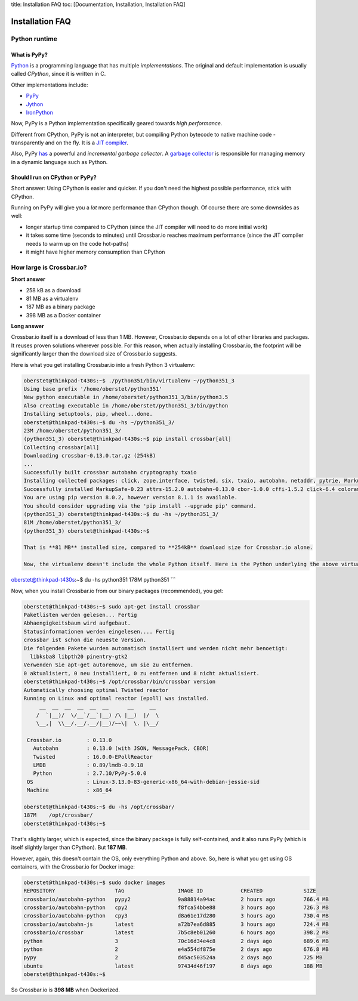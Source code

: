 title: Installation FAQ toc: [Documentation, Installation, Installation
FAQ]

Installation FAQ
================

Python runtime
--------------

What is PyPy?
~~~~~~~~~~~~~

`Python <https://www.python.org/>`__ is a programming language that has
multiple *implementations*. The original and default implementation is
usually called *CPython*, since it is written in C.

Other implementations include:

-  `PyPy <http://pypy.org/>`__
-  `Jython <http://www.jython.org/>`__
-  `IronPython <http://ironpython.net/>`__

Now, PyPy is a Python implementation specifically geared towards *high
performance*.

Different from CPython, PyPy is not an interpreter, but compiling Python
bytecode to native machine code - transparently and on the fly. It is a
`JIT
compiler <http://en.wikipedia.org/wiki/Just-in-time_compilation>`__.

Also, PyPy
`has <http://morepypy.blogspot.de/2013/10/incremental-garbage-collector-in-pypy.html>`__
a powerful and *incremental garbage collector*. A `garbage
collector <http://en.wikipedia.org/wiki/Garbage_collection_%28computer_science%29>`__
is responsible for managing memory in a dynamic language such as Python.

Should I run on CPython or PyPy?
~~~~~~~~~~~~~~~~~~~~~~~~~~~~~~~~

Short answer: Using CPython is easier and quicker. If you don't need the
highest possible performance, stick with CPython.

Running on PyPy will give you a *lot* more performance than CPython
though. Of course there are some downsides as well:

-  longer startup time compared to CPython (since the JIT compiler will
   need to do more initial work)
-  it takes some time (seconds to minutes) until Crossbar.io reaches
   maximum performance (since the JIT compiler needs to warm up on the
   code hot-paths)
-  it might have higher memory consumption than CPython

How large is Crossbar.io?
-------------------------

**Short answer**

-  258 kB as a download
-  81 MB as a virtualenv
-  187 MB as a binary package
-  398 MB as a Docker container

**Long answer**

Crossbar.io itself is a download of less than 1 MB. However, Crossbar.io
depends on a lot of other libraries and packages. It reuses proven
solutions wherever possible. For this reason, when actually installing
Crossbar.io, the footprint will be significantly larger than the
download size of Crossbar.io suggests.

Here is what you get installing Crossbar.io into a fresh Python 3
virtualenv:

.. code:: console

    oberstet@thinkpad-t430s:~$ ./python351/bin/virtualenv ~/python351_3
    Using base prefix '/home/oberstet/python351'
    New python executable in /home/oberstet/python351_3/bin/python3.5
    Also creating executable in /home/oberstet/python351_3/bin/python
    Installing setuptools, pip, wheel...done.
    oberstet@thinkpad-t430s:~$ du -hs ~/python351_3/
    23M /home/oberstet/python351_3/
    (python351_3) oberstet@thinkpad-t430s:~$ pip install crossbar[all]
    Collecting crossbar[all]
    Downloading crossbar-0.13.0.tar.gz (254kB)
    ...
    Successfully built crossbar autobahn cryptography txaio
    Installing collected packages: click, zope.interface, twisted, six, txaio, autobahn, netaddr, pytrie, MarkupSafe, jinja2, mistune, pygments, pyyaml, shutilwhich, sdnotify, psutil, lmdb, msgpack-python, cbor, idna, pyasn1, pycparser, cffi, cryptography, pyOpenSSL, pyasn1-modules, attrs, service-identity, pynacl, requests, treq, setproctitle, pyinotify, wsaccel, ujson, pep8, pyflakes, mccabe, flake8, colorama, pbr, mock, pycrypto, crossbar
    Successfully installed MarkupSafe-0.23 attrs-15.2.0 autobahn-0.13.0 cbor-1.0.0 cffi-1.5.2 click-6.4 colorama-0.3.7 crossbar-0.13.0 cryptography-1.3.1 flake8-2.5.4 idna-2.1 jinja2-2.8 lmdb-0.89 mccabe-0.4.0 mistune-0.7.2 mock-1.3.0 msgpack-python-0.4.7 netaddr-0.7.18 pbr-1.8.1 pep8-1.7.0 psutil-4.1.0 pyOpenSSL-16.0.0 pyasn1-0.1.9 pyasn1-modules-0.0.8 pycparser-2.14 pycrypto-2.6.1 pyflakes-1.0.0 pygments-2.1.3 pyinotify-0.9.6 pynacl-1.0.1 pytrie-0.2 pyyaml-3.11 requests-2.9.1 sdnotify-0.3.0 service-identity-16.0.0 setproctitle-1.1.9 shutilwhich-1.1.0 six-1.10.0 treq-15.1.0 twisted-16.0.0 txaio-2.2.2 ujson-1.35 wsaccel-0.6.2 zope.interface-4.1.3
    You are using pip version 8.0.2, however version 8.1.1 is available.
    You should consider upgrading via the 'pip install --upgrade pip' command.
    (python351_3) oberstet@thinkpad-t430s:~$ du -hs ~/python351_3/
    81M /home/oberstet/python351_3/
    (python351_3) oberstet@thinkpad-t430s:~$

    That is **81 MB** installed size, compared to **254kB** download size for Crossbar.io alone.

    Now, the virtualenv doesn't include the whole Python itself. Here is the Python underlying the above virtualenv:

oberstet@thinkpad-t430s:~$ du -hs python351 178M python351 \`\`\`

Now, when you install Crossbar.io from our binary packages
(recommended), you get:

.. code:: console

    oberstet@thinkpad-t430s:~$ sudo apt-get install crossbar
    Paketlisten werden gelesen... Fertig
    Abhaengigkeitsbaum wird aufgebaut.
    Statusinformationen werden eingelesen.... Fertig
    crossbar ist schon die neueste Version.
    Die folgenden Pakete wurden automatisch installiert und werden nicht mehr benoetigt:
      libksba8 libpth20 pinentry-gtk2
    Verwenden Sie apt-get autoremove, um sie zu entfernen.
    0 aktualisiert, 0 neu installiert, 0 zu entfernen und 8 nicht aktualisiert.
    oberstet@thinkpad-t430s:~$ /opt/crossbar/bin/crossbar version
    Automatically choosing optimal Twisted reactor
    Running on Linux and optimal reactor (epoll) was installed.
         __  __  __  __  __  __      __     __
        /  `|__)/  \/__`/__`|__) /\ |__)  |/  \
        \__,|  \\__/.__/.__/|__)/~~\|  \. |\__/

     Crossbar.io        : 0.13.0
       Autobahn         : 0.13.0 (with JSON, MessagePack, CBOR)
       Twisted          : 16.0.0-EPollReactor
       LMDB             : 0.89/lmdb-0.9.18
       Python           : 2.7.10/PyPy-5.0.0
     OS                 : Linux-3.13.0-83-generic-x86_64-with-debian-jessie-sid
     Machine            : x86_64

    oberstet@thinkpad-t430s:~$ du -hs /opt/crossbar/
    187M    /opt/crossbar/
    oberstet@thinkpad-t430s:~$

That's slightly larger, which is expected, since the binary package is
fully self-contained, and it also runs PyPy (which is itself slightly
larger than CPython). But **187 MB**.

However, again, this doesn't contain the OS, only everything Python and
above. So, here is what you get using OS containers, with the
Crossbar.io for Docker image:

.. code:: console

    oberstet@thinkpad-t430s:~$ sudo docker images
    REPOSITORY                   TAG                 IMAGE ID            CREATED             SIZE
    crossbario/autobahn-python   pypy2               9a88814a94ac        2 hours ago         766.4 MB
    crossbario/autobahn-python   cpy2                f8fca54bbe88        3 hours ago         726.3 MB
    crossbario/autobahn-python   cpy3                d8a61e17d280        3 hours ago         730.4 MB
    crossbario/autobahn-js       latest              a72b7ea6d885        3 hours ago         724.4 MB
    crossbario/crossbar          latest              7b5c8eb01260        6 hours ago         398.2 MB
    python                       3                   70c16d34e4c8        2 days ago          689.6 MB
    python                       2                   e4a554df875e        2 days ago          676.8 MB
    pypy                         2                   d45ac503524a        2 days ago          725 MB
    ubuntu                       latest              97434d46f197        8 days ago          188 MB
    oberstet@thinkpad-t430s:~$

So Crossbar.io is **398 MB** when Dockerized.
